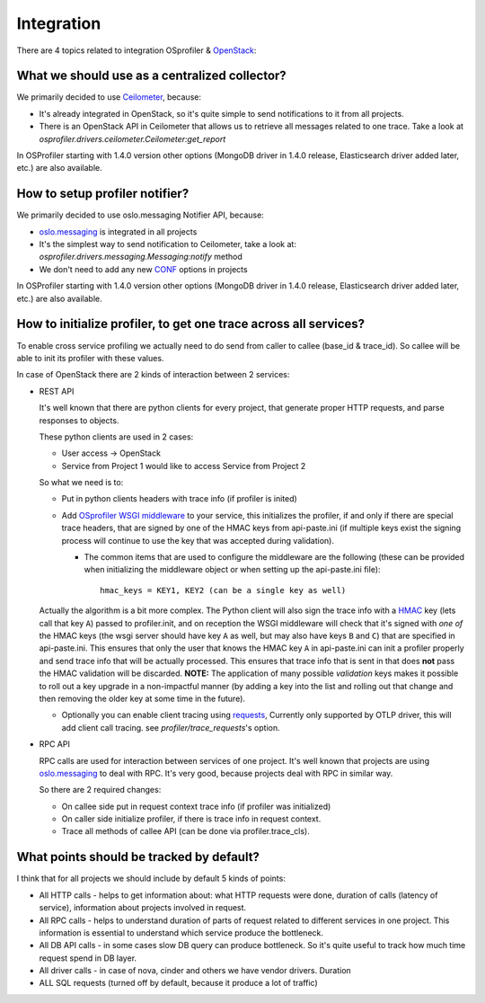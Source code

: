 ===========
Integration
===========

There are 4 topics related to integration OSprofiler & `OpenStack`_:

What we should use as a centralized collector?
----------------------------------------------

We primarily decided to use `Ceilometer`_, because:

* It's already integrated in OpenStack, so it's quite simple to send
  notifications to it from all projects.

* There is an OpenStack API in Ceilometer that allows us to retrieve all
  messages related to one trace. Take a look at
  *osprofiler.drivers.ceilometer.Ceilometer:get_report*

In OSProfiler starting with 1.4.0 version other options (MongoDB driver in
1.4.0 release, Elasticsearch driver added later, etc.) are also available.


How to setup profiler notifier?
-------------------------------

We primarily decided to use oslo.messaging Notifier API, because:

* `oslo.messaging`_ is integrated in all projects

* It's the simplest way to send notification to Ceilometer, take a
  look at: *osprofiler.drivers.messaging.Messaging:notify* method

* We don't need to add any new `CONF`_ options in projects

In OSProfiler starting with 1.4.0 version other options (MongoDB driver in
1.4.0 release, Elasticsearch driver added later, etc.) are also available.

How to initialize profiler, to get one trace across all services?
-----------------------------------------------------------------

To enable cross service profiling we actually need to do send from caller
to callee (base_id & trace_id). So callee will be able to init its profiler
with these values.

In case of OpenStack there are 2 kinds of interaction between 2 services:

* REST API

  It's well known that there are python clients for every project,
  that generate proper HTTP requests, and parse responses to objects.

  These python clients are used in 2 cases:

  * User access -> OpenStack

  * Service from Project 1 would like to access Service from Project 2


  So what we need is to:

  * Put in python clients headers with trace info (if profiler is inited)

  * Add `OSprofiler WSGI middleware`_ to your service, this initializes
    the profiler, if and only if there are special trace headers, that
    are signed by one of the HMAC keys from api-paste.ini (if multiple
    keys exist the signing process will continue to use the key that was
    accepted during validation).

    * The common items that are used to configure the middleware are the
      following (these can be provided when initializing the middleware
      object or when setting up the api-paste.ini file)::

          hmac_keys = KEY1, KEY2 (can be a single key as well)

  Actually the algorithm is a bit more complex. The Python client will
  also sign the trace info with a `HMAC`_ key (lets call that key ``A``)
  passed to profiler.init, and on reception the WSGI middleware will
  check that it's signed with *one of* the HMAC keys (the wsgi
  server should have key ``A`` as well, but may also have keys ``B``
  and ``C``) that are specified in api-paste.ini. This ensures that only
  the user that knows the HMAC key ``A`` in api-paste.ini can init a
  profiler properly and send trace info that will be actually
  processed. This ensures that trace info that is sent in that
  does **not** pass the HMAC validation will be discarded. **NOTE:** The
  application of many possible *validation* keys makes it possible to
  roll out a key upgrade in a non-impactful manner (by adding a key into
  the list and rolling out that change and then removing the older key at
  some time in the future).

  * Optionally you can enable client tracing using `requests`_,
    Currently only supported by OTLP driver, this will add client call
    tracing. see `profiler/trace_requests`'s option.

* RPC API

  RPC calls are used for interaction between services of one project.
  It's well known that projects are using `oslo.messaging`_ to deal with
  RPC. It's very good, because projects deal with RPC in similar way.

  So there are 2 required changes:

  * On callee side put in request context trace info (if profiler was
    initialized)

  * On caller side initialize profiler, if there is trace info in request
    context.

  * Trace all methods of callee API (can be done via profiler.trace_cls).


What points should be tracked by default?
-----------------------------------------

I think that for all projects we should include by default 5 kinds of points:

* All HTTP calls - helps to get information about: what HTTP requests were
  done, duration of calls (latency of service), information about projects
  involved in request.

* All RPC calls - helps to understand duration of parts of request related
  to different services in one project. This information is essential to
  understand which service produce the bottleneck.

* All DB API calls - in some cases slow DB query can produce bottleneck. So
  it's quite useful to track how much time request spend in DB layer.

* All driver calls - in case of nova, cinder and others we have vendor
  drivers. Duration

* ALL SQL requests (turned off by default, because it produce a lot of
  traffic)

.. _CONF: https://docs.openstack.org/oslo.config/latest/
.. _HMAC: https://en.wikipedia.org/wiki/Hash-based_message_authentication_code
.. _OpenStack: https://www.openstack.org/
.. _Ceilometer: https://wiki.openstack.org/wiki/Ceilometer
.. _oslo.messaging: https://pypi.org/project/oslo.messaging
.. _OSprofiler WSGI middleware: https://github.com/openstack/osprofiler/blob/master/osprofiler/web.py
.. _requests: https://docs.python-requests.org/en/latest/index.html
